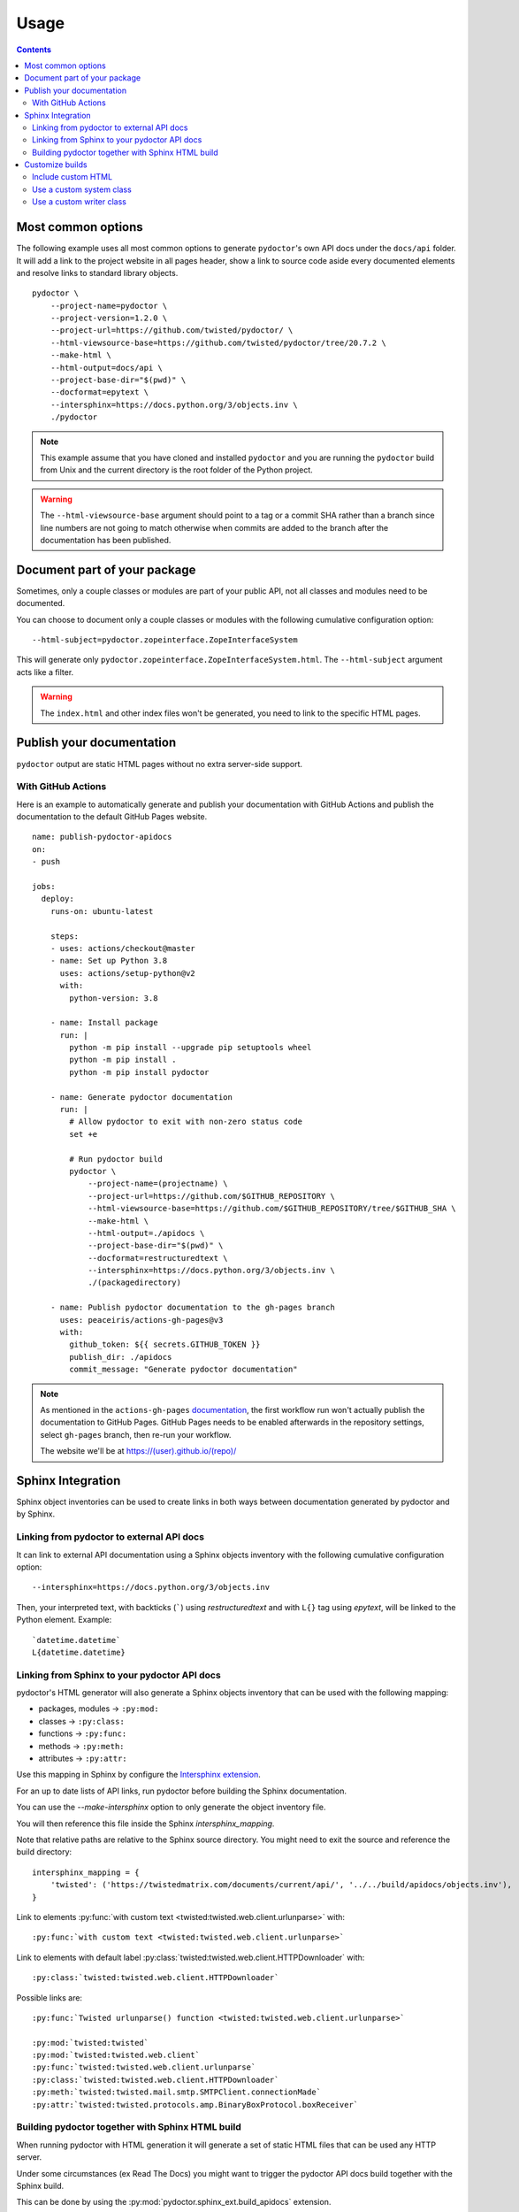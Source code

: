 Usage
=====

.. contents::


Most common options
-------------------

The following example uses all most common options to generate ``pydoctor``'s own API docs under the ``docs/api`` folder.
It will add a link to the project website in all pages header, show a link to source code aside every documented elements and resolve links to standard library objects.

::

    pydoctor \
        --project-name=pydoctor \
        --project-version=1.2.0 \
        --project-url=https://github.com/twisted/pydoctor/ \
        --html-viewsource-base=https://github.com/twisted/pydoctor/tree/20.7.2 \
        --make-html \
        --html-output=docs/api \
        --project-base-dir="$(pwd)" \
        --docformat=epytext \
        --intersphinx=https://docs.python.org/3/objects.inv \
        ./pydoctor

.. note:: This example assume that you have cloned and installed ``pydoctor`` and you are running the ``pydoctor`` build from Unix and the current directory is the root folder of the Python project.

.. warning:: The ``--html-viewsource-base`` argument should point to a tag or a commit SHA rather than a branch since line numbers are not going to match otherwise when commits are added to the branch after the documentation has been published.


Document part of your package
-----------------------------

Sometimes, only a couple classes or modules are part of your public API, not all classes and modules need to be documented.

You can choose to document only a couple classes or modules with the following cumulative configuration option::

  --html-subject=pydoctor.zopeinterface.ZopeInterfaceSystem

This will generate only ``pydoctor.zopeinterface.ZopeInterfaceSystem.html``.
The ``--html-subject`` argument acts like a filter.

.. warning:: The ``index.html`` and other index files won't be generated, you need to link to the specific HTML pages.


Publish your documentation
--------------------------

``pydoctor`` output are static HTML pages without no extra server-side support.

With GitHub Actions
~~~~~~~~~~~~~~~~~~~

Here is an example to automatically generate and publish your documentation with GitHub Actions and publish the documentation to the default GitHub Pages website.

::

    name: publish-pydoctor-apidocs
    on:
    - push

    jobs:
      deploy:
        runs-on: ubuntu-latest

        steps:
        - uses: actions/checkout@master
        - name: Set up Python 3.8
          uses: actions/setup-python@v2
          with:
            python-version: 3.8

        - name: Install package
          run: |
            python -m pip install --upgrade pip setuptools wheel
            python -m pip install .
            python -m pip install pydoctor

        - name: Generate pydoctor documentation
          run: |
            # Allow pydoctor to exit with non-zero status code
            set +e

            # Run pydoctor build
            pydoctor \
                --project-name=(projectname) \
                --project-url=https://github.com/$GITHUB_REPOSITORY \
                --html-viewsource-base=https://github.com/$GITHUB_REPOSITORY/tree/$GITHUB_SHA \
                --make-html \
                --html-output=./apidocs \
                --project-base-dir="$(pwd)" \
                --docformat=restructuredtext \
                --intersphinx=https://docs.python.org/3/objects.inv \
                ./(packagedirectory)

        - name: Publish pydoctor documentation to the gh-pages branch
          uses: peaceiris/actions-gh-pages@v3
          with:
            github_token: ${{ secrets.GITHUB_TOKEN }}
            publish_dir: ./apidocs
            commit_message: "Generate pydoctor documentation"

.. note:: As mentioned in the ``actions-gh-pages`` `documentation`__, the first workflow run won't actually publish the documentation to GitHub Pages.
    GitHub Pages needs to be enabled afterwards in the repository settings, select ``gh-pages`` branch, then re-run your workflow.

    The website we'll be at https://(user).github.io/(repo)/

    __ https://github.com/peaceiris/actions-gh-pages

.. With Sphinx and Read The Docs
.. ~~~~~~~~~~~~~~~~~~~~~~~~~~~~~

.. .. note:: Documentation to come!


Sphinx Integration
------------------

Sphinx object inventories can be used to create links in both ways between
documentation generated by pydoctor and by Sphinx.


Linking from pydoctor to external API docs
~~~~~~~~~~~~~~~~~~~~~~~~~~~~~~~~~~~~~~~~~~

It can link to external API documentation using a Sphinx objects inventory
with the following cumulative configuration option::

    --intersphinx=https://docs.python.org/3/objects.inv

Then, your interpreted text, with backticks (`````) using `restructuredtext` and with ``L{}`` tag using `epytext`, will be linked to the Python element. Example::

  `datetime.datetime`
  L{datetime.datetime}


Linking from Sphinx to your pydoctor API docs
~~~~~~~~~~~~~~~~~~~~~~~~~~~~~~~~~~~~~~~~~~~~~

pydoctor's HTML generator will also generate a Sphinx objects inventory that can be used with the following mapping:

* packages, modules -> ``:py:mod:``
* classes -> ``:py:class:``
* functions -> ``:py:func:``
* methods -> ``:py:meth:``
* attributes -> ``:py:attr:``

Use this mapping in Sphinx by configure the `Intersphinx extension`__.

__ https://www.sphinx-doc.org/en/master/usage/extensions/intersphinx.html

For an up to date lists of API links,
run pydoctor before building the Sphinx documentation.

You can use the `--make-intersphinx` option to only generate the object inventory file.

You will then reference this file inside the Sphinx `intersphinx_mapping`.

Note that relative paths are relative to the Sphinx source directory.
You might need to exit the source and reference the build directory::

    intersphinx_mapping = {
        'twisted': ('https://twistedmatrix.com/documents/current/api/', '../../build/apidocs/objects.inv'),
    }

Link to elements :py:func:`with custom text <twisted:twisted.web.client.urlunparse>` with::

    :py:func:`with custom text <twisted:twisted.web.client.urlunparse>`

Link to elements with default label :py:class:`twisted:twisted.web.client.HTTPDownloader` with::

    :py:class:`twisted:twisted.web.client.HTTPDownloader`

Possible links are::

  :py:func:`Twisted urlunparse() function <twisted:twisted.web.client.urlunparse>`

  :py:mod:`twisted:twisted`
  :py:mod:`twisted:twisted.web.client`
  :py:func:`twisted:twisted.web.client.urlunparse`
  :py:class:`twisted:twisted.web.client.HTTPDownloader`
  :py:meth:`twisted:twisted.mail.smtp.SMTPClient.connectionMade`
  :py:attr:`twisted:twisted.protocols.amp.BinaryBoxProtocol.boxReceiver`


Building pydoctor together with Sphinx HTML build
~~~~~~~~~~~~~~~~~~~~~~~~~~~~~~~~~~~~~~~~~~~~~~~~~

When running pydoctor with HTML generation it will generate a set of static
HTML files that can be used any HTTP server.

Under some circumstances (ex Read The Docs) you might want to trigger the
pydoctor API docs build together with the Sphinx build.

This can be done by using the :py:mod:`pydoctor.sphinx_ext.build_apidocs` extension.

Inside your Sphinx `conf.py` file enable and configure the extension in this
way.::

    extensions.append("pydoctor.sphinx_ext.build_apidocs)

    pydoctor_args = [
        '--project-name=YOUR-PROJECT-NAME',
        '--project-version=YOUR-PUBLIC-VERSION,
        '--project-url=YOUR-PROJECT-HOME-URL',
        '--docformat=epytext',
        '--intersphinx=https://docs.python.org/3/objects.inv',
        '--html-viewsource-base=https://github.com/ORG/REPO/tree/default',
        '--html-output={outdir}/api',
        '--project-base-dir=path/to/source/code',
        'path/to/source/code/package1'
        ]

    pydoctor_url_path = '/en/{rtd_version}/api/'

You can pass almost any argument to `pydoctor_args`
in the same way you call `pydoctor` from the command line.

You don't need to pass the `--make-html`, `--make-intersphinx` or `--quiet`
arguments.
The extension will add them automatically.

The `pydoctor_url_path` is an URL path,
relative to your public API documentation site.
`{rtd_version}` will be replaced with the Read The Docs version (`stable` , `latest`, tag name).
You only need to define this argument is you need to have Intersphinx links
from your Sphinx narrative documentation to your pydoctor API documentation.

As a hack to integrate the pydoctor API docs `index.html` with the Sphinx TOC
and document reference, you can create an `index.rst` at the location where
the pydoctor `index.html` is hosted.
The Sphinx `index.html` will be generated during the Sphinx build process and
later overwritten by the pydoctor build process.

It is possible to call pydoctor multiple times (with different arguments) as
part of the same build process.
For this you need to define `pydoctor_args` as a dict.
The key is the human readable build name and the value for each dict member
is the list of arguments.
See pydoctor's own `conf.py <https://github.com/twisted/pydoctor/blob/master/docs/source/conf.py>`_
for usage example.


Customize builds
----------------

Include custom HTML
~~~~~~~~~~~~~~~~~~~

They are 3 placeholders designed to be overwritten to include custom HTML into the pages.
All empty by default. 

- ``header.html``: At the very beginning of the body
- ``pageHeader.html``: After the main header, before the page title
- ``footer.html``: At the very end of the body

To override a placeholder, write your custom HTLM files to a folder 
and use the following option::

  --template-dir=./pydoctor_templates

.. note::

  If you want more customization, you can override the defaults 
  HTML and CSS templates in `pydoctor/templates <https://github.com/twisted/pydoctor/tree/master/pydoctor/templates>`_ with the same method. 


Use a custom system class
~~~~~~~~~~~~~~~~~~~~~~~~~

You can subclass the :py:class:`pydoctor:pydoctor.zopeinterface.ZopeInterfaceSystem` and pass your custom class dotted name with the following argument::

  --system-class=mylib._pydoctor.CustomSystem

System class allows you to dynamically show/hide classes or methods.
This is also used by the Twisted project to handle deprecation.

See the :py:class:`twisted:twisted.python._pydoctor.TwistedSystem` custom class documentation. Navigate to the source code for a better overview.


Use a custom writer class
~~~~~~~~~~~~~~~~~~~~~~~~~

You can subclass the :py:class:`pydoctor:pydoctor.templatewriter.writer.TemplateWriter` and pass your custom class dotted name with the following argument::


  --writer-class=mylib._pydoctor.CustomTemplateWriter

.. warning:: Pydoctor does not have a stable API yet. Code customization is prone to break.
